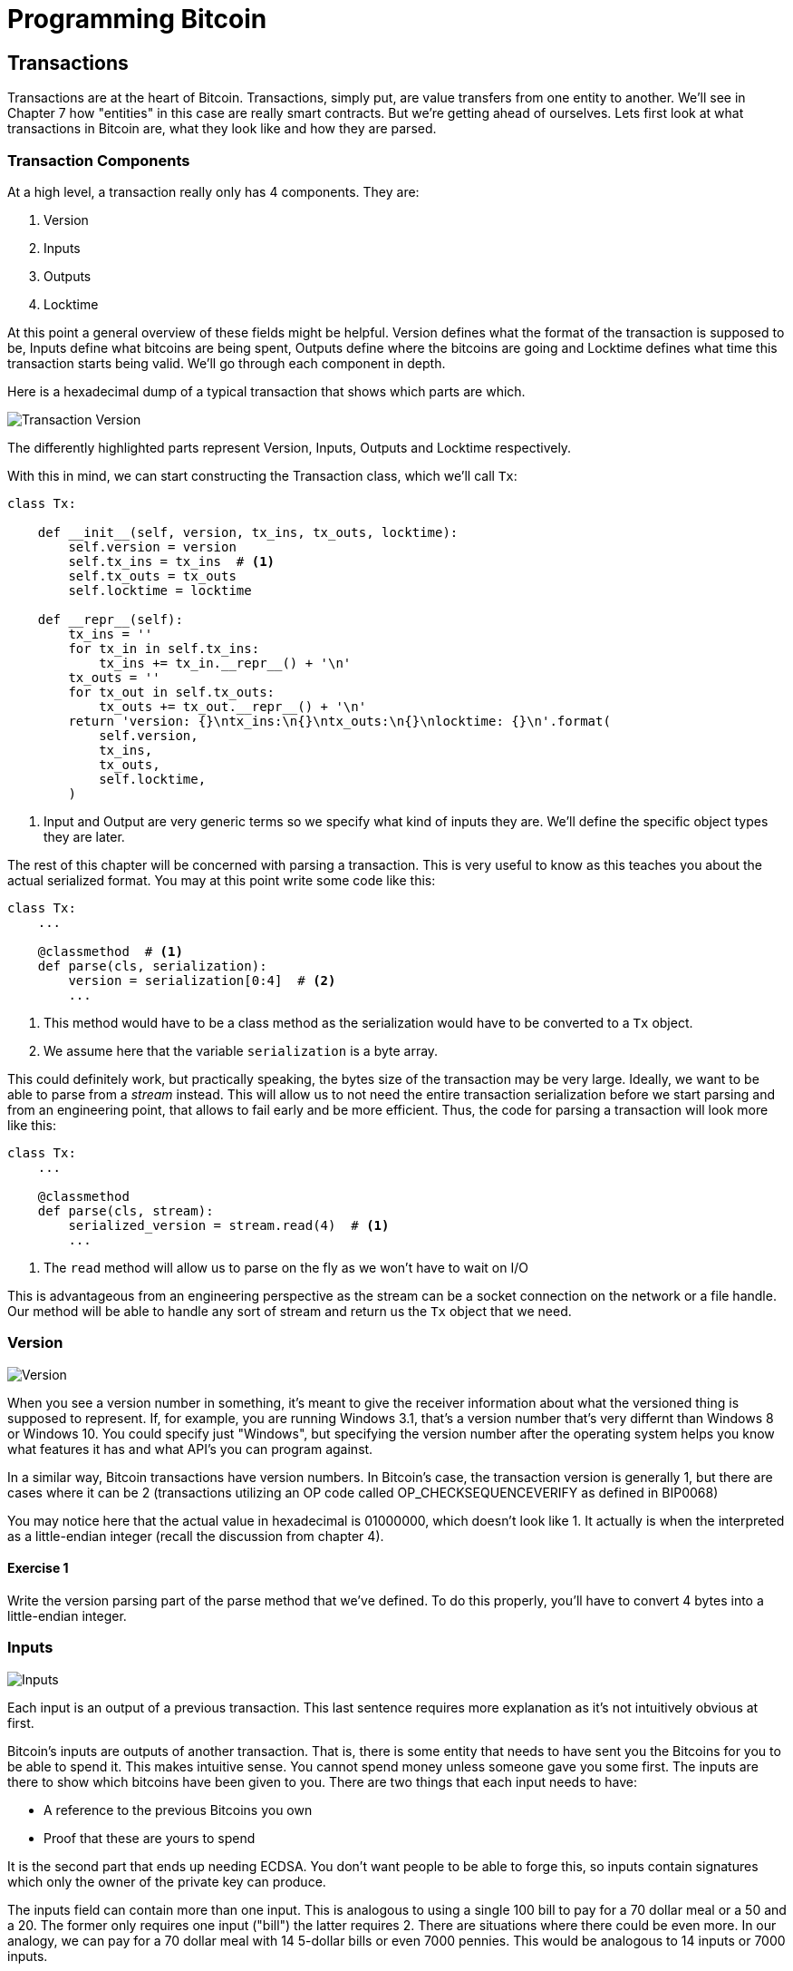 = Programming Bitcoin
:imagesdir: images

[[chapter_txparsing]]

== Transactions

Transactions are at the heart of Bitcoin. Transactions, simply put, are value transfers from one entity to another. We'll see in Chapter 7 how "entities" in this case are really smart contracts. But we're getting ahead of ourselves. Lets first look at what transactions in Bitcoin are, what they look like and how they are parsed.

=== Transaction Components

At a high level, a transaction really only has 4 components. They are:

1. Version
2. Inputs
3. Outputs
4. Locktime

At this point a general overview of these fields might be helpful. Version defines what the format of the transaction is supposed to be, Inputs define what bitcoins are being spent, Outputs define where the bitcoins are going and Locktime defines what time this transaction starts being valid. We'll go through each component in depth.

Here is a hexadecimal dump of a typical transaction that shows which parts are which.

image::tx1.png[Transaction Version, Inputs, Outputs and Locktime]

The differently highlighted parts represent Version, Inputs, Outputs and Locktime respectively.

With this in mind, we can start constructing the Transaction class, which we'll call `Tx`:

[source,python]
----
class Tx:

    def __init__(self, version, tx_ins, tx_outs, locktime):
        self.version = version
        self.tx_ins = tx_ins  # <1>
        self.tx_outs = tx_outs
        self.locktime = locktime

    def __repr__(self):
        tx_ins = ''
        for tx_in in self.tx_ins:
            tx_ins += tx_in.__repr__() + '\n'
        tx_outs = ''
        for tx_out in self.tx_outs:
            tx_outs += tx_out.__repr__() + '\n'
        return 'version: {}\ntx_ins:\n{}\ntx_outs:\n{}\nlocktime: {}\n'.format(
            self.version,
            tx_ins,
            tx_outs,
            self.locktime,
        )
----
<1> Input and Output are very generic terms so we specify what kind of inputs they are. We'll define the specific object types they are later.

The rest of this chapter will be concerned with parsing a transaction. This is very useful to know as this teaches you about the actual serialized format. You may at this point write some code like this:

[source,python]
----
class Tx:
    ...

    @classmethod  # <1>
    def parse(cls, serialization):
        version = serialization[0:4]  # <2>
	...
----
<1> This method would have to be a class method as the serialization would have to be converted to a `Tx` object.
<2> We assume here that the variable `serialization` is a byte array.

This could definitely work, but practically speaking, the bytes size of the transaction may be very large. Ideally, we want to be able to parse from a _stream_ instead. This will allow us to not need the entire transaction serialization before we start parsing and from an engineering point, that allows to fail early and be more efficient. Thus, the code for parsing a transaction will look more like this:

[source,python]
----
class Tx:
    ...

    @classmethod
    def parse(cls, stream):
        serialized_version = stream.read(4)  # <1>
	...
----
<1> The `read` method will allow us to parse on the fly as we won't have to wait on I/O 

This is advantageous from an engineering perspective as the stream can be a socket connection on the network or a file handle. Our method will be able to handle any sort of stream and return us the `Tx` object that we need.

=== Version

image::tx2.png[Version]

When you see a version number in something, it's meant to give the receiver information about what the versioned thing is supposed to represent. If, for example, you are running Windows 3.1, that's a version number that's very differnt than Windows 8 or Windows 10. You could specify just "Windows", but specifying the version number after the operating system helps you know what features it has and what API's you can program against.

In a similar way, Bitcoin transactions have version numbers. In Bitcoin's case, the transaction version is generally 1, but there are cases where it can be 2 (transactions utilizing an OP code called OP_CHECKSEQUENCEVERIFY as defined in BIP0068)

You may notice here that the actual value in hexadecimal is 01000000, which doesn't look like 1. It actually is when the interpreted as a little-endian integer (recall the discussion from chapter 4).

==== Exercise {counter:exercise}

Write the version parsing part of the parse method that we've defined. To do this properly, you'll have to convert 4 bytes into a little-endian integer.

=== Inputs

image::tx3.png[Inputs]

Each input is an output of a previous transaction. This last sentence requires more explanation as it's not intuitively obvious at first.

Bitcoin's inputs are outputs of another transaction. That is, there is some entity that needs to have sent you the Bitcoins for you to be able to spend it. This makes intuitive sense. You cannot spend money unless someone gave you some first. The inputs are there to show which bitcoins have been given to you. There are two things that each input needs to have:

* A reference to the previous Bitcoins you own
* Proof that these are yours to spend

It is the second part that ends up needing ECDSA. You don't want people to be able to forge this, so inputs contain signatures which only the owner of the private key can produce.

The inputs field can contain more than one input. This is analogous to using a single 100 bill to pay for a 70 dollar meal or a 50 and a 20. The former only requires one input ("bill") the latter requires 2. There are situations where there could be even more. In our analogy, we can pay for a 70 dollar meal with 14 5-dollar bills or even 7000 pennies. This would be analogous to 14 inputs or 7000 inputs.

The number of inputs is the next part of the transaction:

image::tx4.png[Inputs]

We can see that the byte is actually `01`, which means that this transaction has 1 input. It may be tempting here to assume that it's always a single byte, but it's not. A single byte has 8 bits, so this means that anything over 255 inputs would not be expressible in a single byte.

This is where varint comes in. Varint is shorthand for *variable integer* which is a way to encode an integer into bytes that range from 0 to 2^64^-1. We could, of course, always reserve 8 bytes for the number of inputs, but that would be a lot of wasted space if we expect the number of inputs to be a relatively small number (say under 200). This is the case with the number of inputs in a normal transaction, so utilizing a varint helps to save space. You can see how they work in the sidebar.

.Varint
****
Variable integers work by these rules:

* If the number is below 253, encode that number as a single byte (e.g. 100 -> `64`)
* If the number is between 253 and 2^16^-1, start with the 253 byte (`fd`) and then encode the number in two bytes in little-endian (e.g. 255 -> `fdff00`, 555 -> `fd2b02`)
* If the number is between 2^16^ and 2^32^-1, start with the 254 byte (`fe`) and then encode the number in four bytes in little-endian (e.g. 70015 -> `fe7f110100`)
* If the number is between 2^32^ and 2^64^-1, start with the 255 byte (`ff`) and then encode the number in eight bytes in little-endian (e.g. 18005558675309 -> `ff6dc7ed3e60100000`)

Two functions are very helpful here as we'll be using this more as we keep parsing different fields in Bitcoin:

[source,python]
----
def read_varint(s):
    '''read_varint reads a variable integer from a stream'''
    i = s.read(1)[0]
    if i == 0xfd:
        # 0xfd means the next two bytes are the number
        return little_endian_to_int(s.read(2))
    elif i == 0xfe:
        # 0xfe means the next four bytes are the number
        return little_endian_to_int(s.read(4))
    elif i == 0xff:
        # 0xff means the next eight bytes are the number
        return little_endian_to_int(s.read(8))
    else:
        # anything else is just the integer
        return i


def encode_varint(i):
    '''encodes an integer as a varint'''
    if i < 0xfd:
        return bytes([i])
    elif i < 0x10000:
        return b'\xfd' + int_to_little_endian(i, 2)
    elif i < 0x100000000:
        return b'\xfe' + int_to_little_endian(i, 4)
    elif i < 0x10000000000000000:
        return b'\xff' + int_to_little_endian(i, 8)
    else:
        raise RuntimeError('integer too large: {}'.format(i))
----


`read_varint` will read from a stream and return the actual integer that was encoded. `encode_varint` will do the opposite, which is take an integer and return the varint representation.

****

Each input contains 4 fields, the first two which point ot the previous transaction output and two more that define how it can be spent. These are as follows:

* Previous transaction id
* Previous transaction index
* ScriptSig
* Sequence

As explained above, each input is actually a previous transaction's output. The previous transaction id is the `double_sha256` of the previous transaction's contents *in little endian order*. This uniquely defines the previous transaction as the probability of a hash collision is very, very small. As we'll see below, each transaction has to have at least 1 output, but may have many. Thus, we need to define exactly which output *within a transactio* that we're spending.

We will note here that the transaction id is 32 bytes and that the transaction index is 4 bytes. Both are in little-endian order

ScriptSig has to do with Bitcoin's smart contract language SCRIPT, and will be discussed more thoroughly in chapter 6. For now, think of ScriptSig as opening a lock box. Something that can only be done by the owner of the transaction output. The ScriptSig field is a variable-length field, not a fixed-length field like most of what we've seen so far. A variable-length field requires us to define exactly how long it will be which is why the field is preceded by a varint telling us how long the field is.

Sequence was originally intended as a way to do payment channels (see sidebar), but is currently used with Replace-By-Fee and Check Sequence Verify. This field is also in little-endian and takes up 4 bytes. The resulting transaction looks something like this:

image::tx5.png[Input Fields]

.Sequence and Locktime
****
Originally, Satoshi wanted to sequence and locktime to be used for something called payment channels. A payment channel is a way to do payments back and forth with another party without making lots and lots of on-chain transactions. For example, if Alice pays Bob `x` Bitcoins for something and then Bob pays Alice `y` Bitcoin for something else (say `x > y`), then we can have Alice just pay Bob `x-y`, instead of two separte transactions on-chain. We could do the same thing if Alice and Bob had 100 transactions between them. We can essentially compress a bunch of transactions into a single transaction.

That's the idea of a payment channel. It's a continuously updating mini-ledger between the two parties involved that gets settled on-chain. Satoshi's idea was to utilize sequence and locktime to update the payment channel transaction every time there is a new payment between the two parties. The payment-channel transaction would have two inputs, one from Alice, one from Bob and two outputs, one to Alice and one to Bob. The payment-channel transaction would start with sequence at 0 with a far away locktime (say 500 blocks from now).valid in 500 blocks. This would be the base transaction where Alice and Bob get the same amounts as they put in.

After the first transaction where Alice pays Bob x Bitcoins, the sequence of each input would be 1 and the locktime earlier (say 499 blocks from now). After the second transaction where Bob pays Alice y Bitcoins, the sequence of each input would be 2 and the locktime even earlier (say 498 blocks from now). Using this method, we could have up to 500 payments compressed into a single on-chain transaction.

Unfortunately, as clever as this is, it turns out that it's quite easy for a miner to cheat. In our example, Bob could be a miner and ignore the updated payment channel transaction with sequence number 2 and mine the payment channel transaction with sequence number 1 and cheat Alice out of `y` Bitcoins.
****

Now that we know what the fields are, we can start creating a `TxIn` class in Python:

[source,python]
----
class TxIn:
    def __init__(self, prev_tx, prev_index, script_sig, sequence):
        self.prev_tx = prev_tx
        self.prev_index = prev_index
        self.script_sig = script_sig
        self.sequence = sequence

    def __repr__(self):  # <1>
        return '{}:{}'.format(
            self.prev_tx.hex(),
            self.prev_index,
        )
----
<1> Generally, we're going to want to know the previous input when we print the TxIn.

A couple things to note here. The amount of each input is actually not specified. We have no idea how much is being spent unless we actually look up the transaction. Furthermore, we don't even know if the transaction is unlocking the right box, so to speak, without knowing about the previous transaction. Every node must verify that this transaction is actually unlocking the right box and that it's not spending Bitcoins that don't exist.

==== Exercise {counter:exercise}

Write the inputs parsing part of the parse method in `Tx` and the parse method for `TxIn`.


==== Outputs

As hinted in the previous section, outputs define where the bitcoins are actually going. We must have at least one output and can have lots of outputs. An exchange may batch transactions, for example, and pay out a lot of people at once instead of generating a single transaction for every single person that requests Bitcoins.

Like inputs, the transaction serialization starts with how many outputs there are as a varint.

image::tx6.png[Outputs]

Outputs each have two fields: amount and ScriptPubKey. Amount is the amount of bitcoin being assigned and is specified in satoshis, or 1/100,000,000th of a Bitcoin. This allows us to divide Bitcoin very finely, down to 1/100th of a penny in USD terms as of this writing. The absolute maximum for the amount is the asymptotic limit of Bitcoin (21 million bitcoins) in satoshis, which is 2,100,000,000,000,000 (2.1 quadrillion) satoshis. This number is greater than 2^32^ (4.3 billion or so) and thus be stored in more bytes. This is why amount takes up 8 bytes and is serialized in little-endian.

ScriptPubKey is much like ScriptSig in that it has to do with Bitcoin's smart contract language SCRIPT. Think of ScriptPubKey as the lock box that can only be opened by the holder of the key. ScriptPubKey is essentially a one-way safe that can receive deposits from anyone, but can only be opened by the owner of the safe. We'll explore what this is in more detail in chapter 6. Like ScriptSig, ScriptPubKey is a variable-length field and is thus preceded by the length of the field as a varint.

The actual output fields look like this

image::tx7.png[Output Fields]

.UTXO Set
****
UTXO stands for Unspent Transaction Output. The entire set of unspent transaction outputs at any given moment is called the UTXO Set. The reason why UTXOs are important is because they represent all the actual Bitcoins that are available to spend. In other words, these are the Bitcoins that are in circulation. Full nodes on the network keep track of the UTXO set because this makes validating new transactions much, much easier.

For example, it's very easy to detect a double-spend simply by looking up the previous transaction output in the UTXO set. If the input of a new transaction is using a transaction output that's been spent already, that's an attempt at a double-spend and thus invalid. Keeping the UTXO set handy is also very useful for validating transactions. We need to look up the amounts and the ScriptPubKey from the previous transaction output, so having these UTXOs handy will greatly speed up transaction validation.
****

We can now start coding the `TxOut` class given what we know.

[source,python]
----
class TxOut:

    def __init__(self, amount, script_pubkey):
        self.amount = amount
        self.script_pubkey = script_pubkey

    def __repr__(self):
        return '{}:{}'.format(self.amount, self.script_pubkey)
----

==== Exercise {counter:exercise}

Write the outputs parsing part of the parse method in `Tx` and the parse method for `TxOut`.


==== Locktime

Locktime is a way to time-delay a transaction. A transaction with a locktime of 600,000 cannot go into the blockchain until block 600,000. this was originally construed as a way to do payment channels (see sidebar). The rule with locktime is that if the locktime is greater than 500,000,000, locktime is a unix time stamp. If locktime is less than 500,000,000, it is a block number. This way, transactions can be signed, but unspendable until a certain point in time or block.

This turns out not to be that useful as the recipient of the transaction has no certainty that the transaction will be good when the locktime comes. The sender can spend the inputs prior to the locktime transaction getting into the blockchain invalidating the transaction at locktime.

That said, BIPXXXX introduced something called OP_CHECKLOCKTIMEVERIFY which makes use of locktime in a more useful way by making an output unspendable until a certain locktime.

==== Coding Transactions

We've already parsed the transactions, now we want to do the opposite, which is serializing the transactions.

[source,python]
----
class TxOut:
    ...

    def serialize(self):  # <1>
        '''Returns the byte serialization of the transaction output'''
        # serialize amount, 8 bytes, little endian
        result = int_to_little_endian(self.amount, 8)
        # get the scriptPubkey ready (use self.script_pubkey.serialize())
        raw_script_pubkey = self.script_pubkey.serialize()
        # encode_varint on the length of the scriptPubkey
        result += encode_varint(len(raw_script_pubkey))
        # add the scriptPubKey
        result += raw_script_pubkey
        return result

----
<1> We're going to serialize the TxOut object to a bunch of bytes.

We can proceed to make the TxIn class which will be somewhat similar.

[source,python]
----
class TxIn:
    ...

    def serialize(self):
        '''Returns the byte serialization of the transaction input'''
        # serialize prev_tx, little endian
        result = self.prev_tx[::-1]
        # serialize prev_index, 4 bytes, little endian
        result += int_to_little_endian(self.prev_index, 4)
        # get the scriptSig ready (use self.script_sig.serialize())
        raw_script_sig = self.script_sig.serialize()
        # encode_varint on the length of the scriptSig
        result += encode_varint(len(raw_script_sig))
        # add the scriptSig
        result += raw_script_sig
        # serialize sequence, 4 bytes, little endian
        result += int_to_little_endian(self.sequence, 4)
        return result

----

Lastly, we can put together the transaction object this way:

[source,python]
----
class Tx:
    ...

    def serialize(self):
        '''Returns the byte serialization of the transaction'''
        # serialize version (4 bytes, little endian)
        result = int_to_little_endian(self.version, 4)
        # encode_varint on the number of inputs
        result += encode_varint(len(self.tx_ins))
        # iterate inputs
        for tx_in in self.tx_ins:
            # serialize each input
            result += tx_in.serialize()
        # encode_varint on the number of inputs
        result += encode_varint(len(self.tx_outs))
        # iterate outputs
        for tx_out in self.tx_outs:
            # serialize each output
            result += tx_out.serialize()
        # serialize locktime (4 bytes, little endian)
        result += int_to_little_endian(self.locktime, 4)
        return result

----

We end up utilizing the serialize methods of both TxIn and TxOut to make everything work.

One thing that might be interesting to note is that the transaction fee is not specified anywhere! This is because it's an implied amount. It's the total of the inputs amounts minus the total of the output amounts.

==== Transaction Fee

One of the consensus rules of Bitcoin is that for any non-coinbase transactions (more on Coinbase transactions in Chapter 8), the amount in the inputs have to be greater than or equal to the amount in the outputs. You may be wondering why the inputs and outputs can't just be forced to be equal. This is because if every transaction had zero cost, there wouldn't be any incentive for miners to include transactions in blocks. Fees are a way to incentivize miners to include transactions in blocks. Transactions that are not in blocks are not part of the blockchain and cannot be counted on as being valid.

The transaction fee is simply the input sum minus the output sum. The difference is what the miner gets to keep. As inputs don't have an amount field, we have to look up the actual amount. This requires access to the blockchain, specifically the UTXO set. If you are not running a full node, this can be tricky, as you now need to trust some other entity to provide you with this information. Here is how we can get th previous transaction and thus, the amount, for an input:

[source,python]
----
class TxIn:
    ...
    @classmethod
    def get_url(cls, testnet=False):
        if testnet:
            return 'https://testnet.blockexplorer.com/api'
        else:
            return 'https://blockexplorer.com/api'

    def fetch_tx(self, testnet=False):
        if self.prev_tx not in self.cache:
            url = '{}/rawtx/{}'.format(self.get_url(testnet), self.prev_tx.hex())
            response = requests.get(url)
            try:
                js_response = response.json()
                if 'rawtx' not in js_response:
                    raise RuntimeError('got from server: {}'.format(js_response))
            except:
                raise RuntimeError('got from server: {}'.format(response.text))
            raw = bytes.fromhex(js_response['rawtx'])
            stream = BytesIO(raw)
            tx = Tx.parse(stream)
            self.cache[self.prev_tx] = tx
        return self.cache[self.prev_tx]
----

We can get the previous transaction using the `fetch_tx` method. You may be wondering why we don't get the specific output for the transaction and instead get the entire transaction. This is because we don't want to be trusting a third party! By getting the entire transaction, we can verify the transaction id (double_sha256 of its contents) and be sure that we are indeed getting the transaction we asked for. This is impossible unless we get the entire transaction.

We can now write methods to get the previous transaction output's amount and script_pubkey (the latter to be used in the next chapter):

[source,python]
----

    def amount(self, testnet=False):
        '''Get the outpoint value by looking up the tx hash on libbitcoin server
        Returns the amount in satoshi
        '''
        # use self.fetch_tx to get the transaction
        tx = self.fetch_tx(testnet=testnet)
        # get the output at self.prev_index
        # return the amount property
        return tx.tx_outs[self.prev_index].amount

    def script_pubkey(self, testnet=False):
        '''Get the scriptPubKey by looking up the tx hash on libbitcoin server
        Returns the binary scriptpubkey
        '''
        # use self.fetch_tx to get the transaction
        tx = self.fetch_tx(testnet=testnet)
        # get the output at self.prev_index
        # return the script_pubkey property and serialize
        return tx.tx_outs[self.prev_index].script_pubkey
----

==== Calculating the fee

Now that we have the amount method in `TxIn` which lets us access how many Bitcoins are in each transaction input, we can calculate the fee for a transaction.

==== Exercise {counter:exercise}

Write the fee method for the `Tx` class.

==== Conclusion

We've covered exactly how to parse and serialize transactions. The fields that we didn't cover are related to Script, which we'll now turn to.